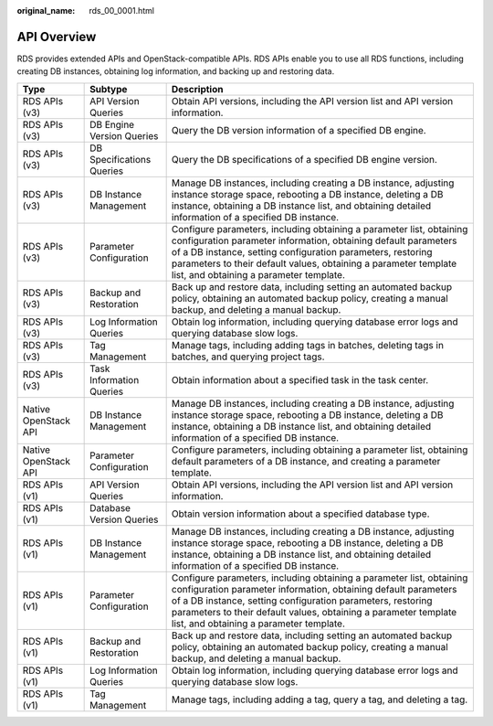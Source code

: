 :original_name: rds_00_0001.html

.. _rds_00_0001:

API Overview
============

RDS provides extended APIs and OpenStack-compatible APIs. RDS APIs enable you to use all RDS functions, including creating DB instances, obtaining log information, and backing up and restoring data.

+----------------------+---------------------------+--------------------------------------------------------------------------------------------------------------------------------------------------------------------------------------------------------------------------------------------------------------------------------------------------------------------+
| Type                 | Subtype                   | Description                                                                                                                                                                                                                                                                                                        |
+======================+===========================+====================================================================================================================================================================================================================================================================================================================+
| RDS APIs (v3)        | API Version Queries       | Obtain API versions, including the API version list and API version information.                                                                                                                                                                                                                                   |
+----------------------+---------------------------+--------------------------------------------------------------------------------------------------------------------------------------------------------------------------------------------------------------------------------------------------------------------------------------------------------------------+
| RDS APIs (v3)        | DB Engine Version Queries | Query the DB version information of a specified DB engine.                                                                                                                                                                                                                                                         |
+----------------------+---------------------------+--------------------------------------------------------------------------------------------------------------------------------------------------------------------------------------------------------------------------------------------------------------------------------------------------------------------+
| RDS APIs (v3)        | DB Specifications Queries | Query the DB specifications of a specified DB engine version.                                                                                                                                                                                                                                                      |
+----------------------+---------------------------+--------------------------------------------------------------------------------------------------------------------------------------------------------------------------------------------------------------------------------------------------------------------------------------------------------------------+
| RDS APIs (v3)        | DB Instance Management    | Manage DB instances, including creating a DB instance, adjusting instance storage space, rebooting a DB instance, deleting a DB instance, obtaining a DB instance list, and obtaining detailed information of a specified DB instance.                                                                             |
+----------------------+---------------------------+--------------------------------------------------------------------------------------------------------------------------------------------------------------------------------------------------------------------------------------------------------------------------------------------------------------------+
| RDS APIs (v3)        | Parameter Configuration   | Configure parameters, including obtaining a parameter list, obtaining configuration parameter information, obtaining default parameters of a DB instance, setting configuration parameters, restoring parameters to their default values, obtaining a parameter template list, and obtaining a parameter template. |
+----------------------+---------------------------+--------------------------------------------------------------------------------------------------------------------------------------------------------------------------------------------------------------------------------------------------------------------------------------------------------------------+
| RDS APIs (v3)        | Backup and Restoration    | Back up and restore data, including setting an automated backup policy, obtaining an automated backup policy, creating a manual backup, and deleting a manual backup.                                                                                                                                              |
+----------------------+---------------------------+--------------------------------------------------------------------------------------------------------------------------------------------------------------------------------------------------------------------------------------------------------------------------------------------------------------------+
| RDS APIs (v3)        | Log Information Queries   | Obtain log information, including querying database error logs and querying database slow logs.                                                                                                                                                                                                                    |
+----------------------+---------------------------+--------------------------------------------------------------------------------------------------------------------------------------------------------------------------------------------------------------------------------------------------------------------------------------------------------------------+
| RDS APIs (v3)        | Tag Management            | Manage tags, including adding tags in batches, deleting tags in batches, and querying project tags.                                                                                                                                                                                                                |
+----------------------+---------------------------+--------------------------------------------------------------------------------------------------------------------------------------------------------------------------------------------------------------------------------------------------------------------------------------------------------------------+
| RDS APIs (v3)        | Task Information Queries  | Obtain information about a specified task in the task center.                                                                                                                                                                                                                                                      |
+----------------------+---------------------------+--------------------------------------------------------------------------------------------------------------------------------------------------------------------------------------------------------------------------------------------------------------------------------------------------------------------+
| Native OpenStack API | DB Instance Management    | Manage DB instances, including creating a DB instance, adjusting instance storage space, rebooting a DB instance, deleting a DB instance, obtaining a DB instance list, and obtaining detailed information of a specified DB instance.                                                                             |
+----------------------+---------------------------+--------------------------------------------------------------------------------------------------------------------------------------------------------------------------------------------------------------------------------------------------------------------------------------------------------------------+
| Native OpenStack API | Parameter Configuration   | Configure parameters, including obtaining a parameter list, obtaining default parameters of a DB instance, and creating a parameter template.                                                                                                                                                                      |
+----------------------+---------------------------+--------------------------------------------------------------------------------------------------------------------------------------------------------------------------------------------------------------------------------------------------------------------------------------------------------------------+
| RDS APIs (v1)        | API Version Queries       | Obtain API versions, including the API version list and API version information.                                                                                                                                                                                                                                   |
+----------------------+---------------------------+--------------------------------------------------------------------------------------------------------------------------------------------------------------------------------------------------------------------------------------------------------------------------------------------------------------------+
| RDS APIs (v1)        | Database Version Queries  | Obtain version information about a specified database type.                                                                                                                                                                                                                                                        |
+----------------------+---------------------------+--------------------------------------------------------------------------------------------------------------------------------------------------------------------------------------------------------------------------------------------------------------------------------------------------------------------+
| RDS APIs (v1)        | DB Instance Management    | Manage DB instances, including creating a DB instance, adjusting instance storage space, rebooting a DB instance, deleting a DB instance, obtaining a DB instance list, and obtaining detailed information of a specified DB instance.                                                                             |
+----------------------+---------------------------+--------------------------------------------------------------------------------------------------------------------------------------------------------------------------------------------------------------------------------------------------------------------------------------------------------------------+
| RDS APIs (v1)        | Parameter Configuration   | Configure parameters, including obtaining a parameter list, obtaining configuration parameter information, obtaining default parameters of a DB instance, setting configuration parameters, restoring parameters to their default values, obtaining a parameter template list, and obtaining a parameter template. |
+----------------------+---------------------------+--------------------------------------------------------------------------------------------------------------------------------------------------------------------------------------------------------------------------------------------------------------------------------------------------------------------+
| RDS APIs (v1)        | Backup and Restoration    | Back up and restore data, including setting an automated backup policy, obtaining an automated backup policy, creating a manual backup, and deleting a manual backup.                                                                                                                                              |
+----------------------+---------------------------+--------------------------------------------------------------------------------------------------------------------------------------------------------------------------------------------------------------------------------------------------------------------------------------------------------------------+
| RDS APIs (v1)        | Log Information Queries   | Obtain log information, including querying database error logs and querying database slow logs.                                                                                                                                                                                                                    |
+----------------------+---------------------------+--------------------------------------------------------------------------------------------------------------------------------------------------------------------------------------------------------------------------------------------------------------------------------------------------------------------+
| RDS APIs (v1)        | Tag Management            | Manage tags, including adding a tag, query a tag, and deleting a tag.                                                                                                                                                                                                                                              |
+----------------------+---------------------------+--------------------------------------------------------------------------------------------------------------------------------------------------------------------------------------------------------------------------------------------------------------------------------------------------------------------+
